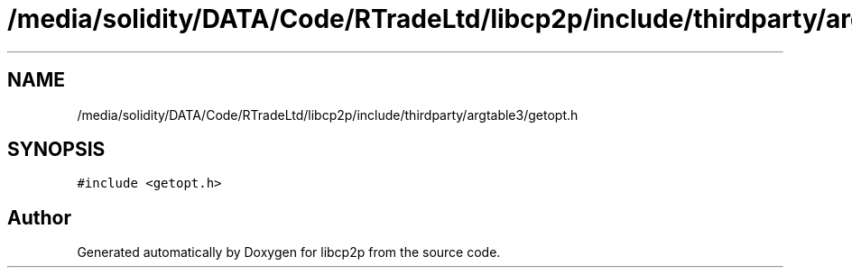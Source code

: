 .TH "/media/solidity/DATA/Code/RTradeLtd/libcp2p/include/thirdparty/argtable3/getopt.h" 3 "Thu Aug 6 2020" "libcp2p" \" -*- nroff -*-
.ad l
.nh
.SH NAME
/media/solidity/DATA/Code/RTradeLtd/libcp2p/include/thirdparty/argtable3/getopt.h
.SH SYNOPSIS
.br
.PP
\fC#include <getopt\&.h>\fP
.br

.SH "Author"
.PP 
Generated automatically by Doxygen for libcp2p from the source code\&.

